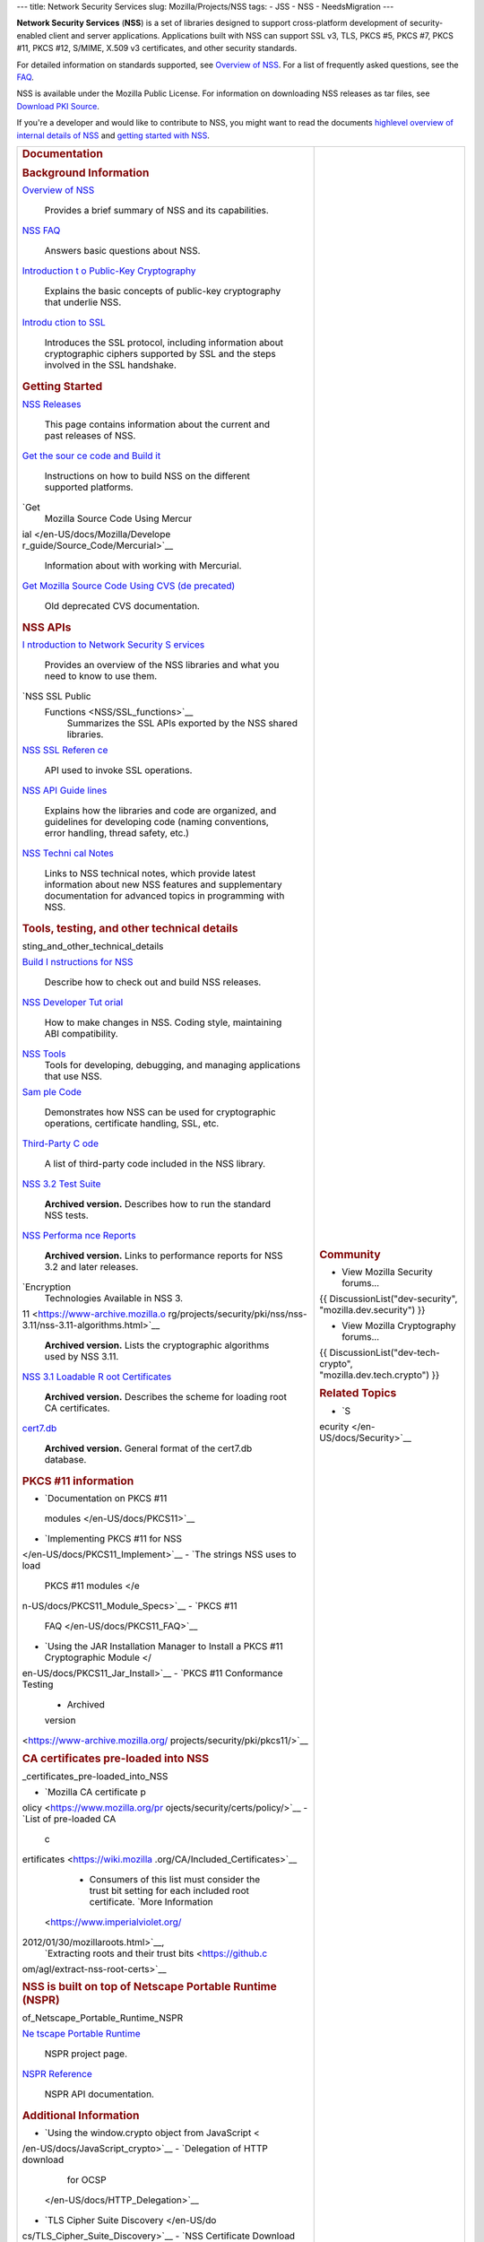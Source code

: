 --- title: Network Security Services slug: Mozilla/Projects/NSS tags: -
JSS - NSS - NeedsMigration ---

**Network Security Services** (**NSS**) is a set of libraries designed
to support cross-platform development of security-enabled client and
server applications. Applications built with NSS can support SSL v3,
TLS, PKCS #5, PKCS #7, PKCS #11, PKCS #12, S/MIME, X.509 v3
certificates, and other security standards.

For detailed information on standards supported, see `Overview of
NSS </en-US/docs/Mozilla/Projects/NSS/Overview>`__. For a list of
frequently asked questions, see the `FAQ </en-US/docs/NSS_FAQ>`__.

NSS is available under the Mozilla Public License. For information on
downloading NSS releases as tar files, see `Download PKI
Source </en-US/docs/NSS_Sources_Building_Testing>`__.

If you're a developer and would like to contribute to NSS, you might
want to read the documents `highlevel overview of internal details of
NSS </en-US/docs/An_overview_of_NSS_Internals>`__ and `getting started
with NSS </en-US/docs/Getting_Started_With_NSS>`__.

+-----------------------------------+-----------------------------------+
| .. rubric:: Documentation         | .. rubric:: Community             |
|    :name: Documentation           |    :name: Community               |
|                                   |                                   |
| .. rubric:: Background            | -  View Mozilla Security          |
|    Information                    |    forums...                      |
|    :name: Background_Information  |                                   |
|                                   | {{ DiscussionList("dev-security", |
| `Overview of NSS </en-US/docs/    | "mozilla.dev.security") }}        |
| Mozilla/Projects/NSS/Overview>`__ |                                   |
|    Provides a brief summary of    | -  View Mozilla Cryptography      |
|    NSS and its capabilities.      |    forums...                      |
| `NSS FAQ </en-US/                 |                                   |
| docs/Mozilla/Projects/NSS/FAQ>`__ | {{                                |
|    Answers basic questions about  | DiscussionList("dev-tech-crypto", |
|    NSS.                           | "mozilla.dev.tech.crypto") }}     |
| `Introduction t                   |                                   |
| o Public-Key Cryptography </en-US | .. rubric:: Related Topics        |
| /docs/Archive/Security/Introducti |    :name: Related_Topics          |
| on_to_Public-Key_Cryptography>`__ |                                   |
|    Explains the basic concepts of | -  `S                             |
|    public-key cryptography that   | ecurity </en-US/docs/Security>`__ |
|    underlie NSS.                  |                                   |
| `Introdu                          |                                   |
| ction to SSL </en-US/docs/Archive |                                   |
| /Security/Introduction_to_SSL>`__ |                                   |
|    Introduces the SSL protocol,   |                                   |
|    including information about    |                                   |
|    cryptographic ciphers          |                                   |
|    supported by SSL and the steps |                                   |
|    involved in the SSL handshake. |                                   |
|                                   |                                   |
| .. rubric:: Getting Started       |                                   |
|    :name: Getting_Started         |                                   |
|                                   |                                   |
| `NSS Releases </en-US/docs/Mozi   |                                   |
| lla/Projects/NSS/NSS_Releases>`__ |                                   |
|    This page contains information |                                   |
|    about the current and past     |                                   |
|    releases of NSS.               |                                   |
| `Get the sour                     |                                   |
| ce code and Build it </en-US/docs |                                   |
| /NSS_Sources_Building_Testing>`__ |                                   |
|    Instructions on how to build   |                                   |
|    NSS on the different supported |                                   |
|    platforms.                     |                                   |
| `Get                              |                                   |
|  Mozilla Source Code Using Mercur |                                   |
| ial </en-US/docs/Mozilla/Develope |                                   |
| r_guide/Source_Code/Mercurial>`__ |                                   |
|    Information about with working |                                   |
|    with Mercurial.                |                                   |
| `Get                              |                                   |
| Mozilla Source Code Using CVS (de |                                   |
| precated) </en-US/docs/Mozilla/De |                                   |
| veloper_guide/Source_Code/CVS>`__ |                                   |
|    Old deprecated CVS             |                                   |
|    documentation.                 |                                   |
|                                   |                                   |
| .. rubric:: NSS APIs              |                                   |
|    :name: NSS_APIs                |                                   |
|                                   |                                   |
| `I                                |                                   |
| ntroduction to Network Security S |                                   |
| ervices </en-US/docs/Introduction |                                   |
| _to_Network_Security_Services>`__ |                                   |
|    Provides an overview of the    |                                   |
|    NSS libraries and what you     |                                   |
|    need to know to use them.      |                                   |
| `NSS SSL Public                   |                                   |
|  Functions <NSS/SSL_functions>`__ |                                   |
|    Summarizes the SSL APIs        |                                   |
|    exported by the NSS shared     |                                   |
|    libraries.                     |                                   |
| `NSS SSL Referen                  |                                   |
| ce </en-US/docs/NSS_reference>`__ |                                   |
|    API used to invoke SSL         |                                   |
|    operations.                    |                                   |
| `NSS API Guide                    |                                   |
| lines <NSS/NSS_API_GUIDELINES>`__ |                                   |
|    Explains how the libraries and |                                   |
|    code are organized, and        |                                   |
|    guidelines for developing code |                                   |
|    (naming conventions, error     |                                   |
|    handling, thread safety, etc.) |                                   |
| `NSS Techni                       |                                   |
| cal Notes <NSS/nss_tech_notes>`__ |                                   |
|    Links to NSS technical notes,  |                                   |
|    which provide latest           |                                   |
|    information about new NSS      |                                   |
|    features and supplementary     |                                   |
|    documentation for advanced     |                                   |
|    topics in programming with     |                                   |
|    NSS.                           |                                   |
|                                   |                                   |
| .. rubric:: Tools, testing, and   |                                   |
|    other technical details        |                                   |
|    :name: Tools_te                |                                   |
| sting_and_other_technical_details |                                   |
|                                   |                                   |
| `Build I                          |                                   |
| nstructions for NSS </en-US/docs/ |                                   |
| Mozilla/Projects/NSS/Building>`__ |                                   |
|    Describe how to check out and  |                                   |
|    build NSS releases.            |                                   |
|                                   |                                   |
| `NSS Developer Tut                |                                   |
| orial </en-US/docs/Mozilla/Projec |                                   |
| ts/NSS/NSS_Developer_Tutorial>`__ |                                   |
|    How to make changes in NSS.    |                                   |
|    Coding style, maintaining ABI  |                                   |
|    compatibility.                 |                                   |
|                                   |                                   |
| `NSS Tools <NSS/Tools>`__         |                                   |
|    Tools for developing,          |                                   |
|    debugging, and managing        |                                   |
|    applications that use NSS.     |                                   |
| `Sam                              |                                   |
| ple Code <NSS/NSS_Sample_Code>`__ |                                   |
|    Demonstrates how NSS can be    |                                   |
|    used for cryptographic         |                                   |
|    operations, certificate        |                                   |
|    handling, SSL, etc.            |                                   |
| `Third-Party C                    |                                   |
| ode <NSS/NSS_Third-Party_Code>`__ |                                   |
|    A list of third-party code     |                                   |
|    included in the NSS library.   |                                   |
| `NSS 3.2 Test Suite <https://www  |                                   |
| -archive.mozilla.org/projects/sec |                                   |
| urity/pki/nss/testnss_32.html>`__ |                                   |
|    **Archived version.**          |                                   |
|    Describes how to run the       |                                   |
|    standard NSS tests.            |                                   |
| `NSS Performa                     |                                   |
| nce Reports <https://www-archive. |                                   |
| mozilla.org/projects/security/pki |                                   |
| /nss/performance_reports.html>`__ |                                   |
|    **Archived version.** Links to |                                   |
|    performance reports for NSS    |                                   |
|    3.2 and later releases.        |                                   |
| `Encryption                       |                                   |
|  Technologies Available in NSS 3. |                                   |
| 11 <https://www-archive.mozilla.o |                                   |
| rg/projects/security/pki/nss/nss- |                                   |
| 3.11/nss-3.11-algorithms.html>`__ |                                   |
|    **Archived version.** Lists    |                                   |
|    the cryptographic algorithms   |                                   |
|    used by NSS 3.11.              |                                   |
| `NSS 3.1 Loadable R               |                                   |
| oot Certificates <https://www-arc |                                   |
| hive.mozilla.org/projects/securit |                                   |
| y/pki/nss/loadable_certs.html>`__ |                                   |
|    **Archived version.**          |                                   |
|    Describes the scheme for       |                                   |
|    loading root CA certificates.  |                                   |
| `cert7.db <https://www            |                                   |
| -archive.mozilla.org/projects/sec |                                   |
| urity/pki/nss/db_formats.html>`__ |                                   |
|    **Archived version.** General  |                                   |
|    format of the cert7.db         |                                   |
|    database.                      |                                   |
|                                   |                                   |
| .. rubric:: PKCS #11 information  |                                   |
|    :name: PKCS_11_information     |                                   |
|                                   |                                   |
| -  `Documentation on PKCS #11     |                                   |
|                                   |                                   |
|   modules </en-US/docs/PKCS11>`__ |                                   |
| -  `Implementing PKCS #11 for     |                                   |
|    NSS                            |                                   |
| </en-US/docs/PKCS11_Implement>`__ |                                   |
| -  `The strings NSS uses to load  |                                   |
|    PKCS #11                       |                                   |
|    modules </e                    |                                   |
| n-US/docs/PKCS11_Module_Specs>`__ |                                   |
| -  `PKCS #11                      |                                   |
|                                   |                                   |
|   FAQ </en-US/docs/PKCS11_FAQ>`__ |                                   |
| -  `Using the JAR Installation    |                                   |
|    Manager to Install a PKCS #11  |                                   |
|    Cryptographic                  |                                   |
|    Module </                      |                                   |
| en-US/docs/PKCS11_Jar_Install>`__ |                                   |
| -  `PKCS #11 Conformance Testing  |                                   |
|    - Archived                     |                                   |
|    version                        |                                   |
| <https://www-archive.mozilla.org/ |                                   |
| projects/security/pki/pkcs11/>`__ |                                   |
|                                   |                                   |
| .. rubric:: CA certificates       |                                   |
|    pre-loaded into NSS            |                                   |
|    :name: CA                      |                                   |
| _certificates_pre-loaded_into_NSS |                                   |
|                                   |                                   |
| -  `Mozilla CA certificate        |                                   |
|    p                              |                                   |
| olicy <https://www.mozilla.org/pr |                                   |
| ojects/security/certs/policy/>`__ |                                   |
| -  `List of pre-loaded CA         |                                   |
|    c                              |                                   |
| ertificates <https://wiki.mozilla |                                   |
| .org/CA/Included_Certificates>`__ |                                   |
|                                   |                                   |
|    -  Consumers of this list must |                                   |
|       consider the trust bit      |                                   |
|       setting for each included   |                                   |
|       root certificate. `More     |                                   |
|       Information                 |                                   |
|  <https://www.imperialviolet.org/ |                                   |
| 2012/01/30/mozillaroots.html>`__, |                                   |
|       `Extracting roots and their |                                   |
|       trust                       |                                   |
|       bits <https://github.c      |                                   |
| om/agl/extract-nss-root-certs>`__ |                                   |
|                                   |                                   |
| .. rubric:: NSS is built on top   |                                   |
|    of Netscape Portable Runtime   |                                   |
|    (NSPR)                         |                                   |
|    :name: NSS_is_built_on_top_    |                                   |
| of_Netscape_Portable_Runtime_NSPR |                                   |
|                                   |                                   |
| `Ne                               |                                   |
| tscape Portable Runtime <NSPR>`__ |                                   |
|    NSPR project page.             |                                   |
| `NSPR Reference </en-US/docs/Mo   |                                   |
| zilla/Projects/NSPR/Reference>`__ |                                   |
|    NSPR API documentation.        |                                   |
|                                   |                                   |
| .. rubric:: Additional            |                                   |
|    Information                    |                                   |
|    :name: Additional_Information  |                                   |
|                                   |                                   |
| -  `Using the window.crypto       |                                   |
|    object from                    |                                   |
|    JavaScript <                   |                                   |
| /en-US/docs/JavaScript_crypto>`__ |                                   |
| -  `Delegation of HTTP download   |                                   |
|    for                            |                                   |
|    OCSP                           |                                   |
|  </en-US/docs/HTTP_Delegation>`__ |                                   |
| -  `TLS Cipher Suite              |                                   |
|    Discovery </en-US/do           |                                   |
| cs/TLS_Cipher_Suite_Discovery>`__ |                                   |
| -  `NSS Certificate Download      |                                   |
|    Spe                            |                                   |
| cification </en-US/docs/NSS_Certi |                                   |
| ficate_Download_Specification>`__ |                                   |
| -  `FIPS Mode - an                |                                   |
|    explanation </en-US/docs/N     |                                   |
| SS/FIPS_Mode_-_an_explanation>`__ |                                   |
| -  `Format of key log             |                                   |
|    files </                       |                                   |
| en-US/docs/NSS_Key_Log_Format>`__ |                                   |
|                                   |                                   |
| .. rubric:: Planning              |                                   |
|    :name: Planning                |                                   |
|                                   |                                   |
| Information on NSS planning can   |                                   |
| be found at                       |                                   |
| `wiki.mozilla.org <               |                                   |
| https://wiki.mozilla.org/NSS>`__, |                                   |
| including:                        |                                   |
|                                   |                                   |
| -  `FIPS                          |                                   |
|    Validation <https://wik        |                                   |
| i.mozilla.org/FIPS_Validation>`__ |                                   |
| -  `NSS Roadmap                   |                                   |
|    page <https:/                  |                                   |
| /wiki.mozilla.org/NSS:Roadmap>`__ |                                   |
| -  `NSS Improvement               |                                   |
|    Project <http                  |                                   |
| s://fedoraproject.org/wiki/User:M |                                   |
| itr/NSS:DeveloperFriendliness>`__ |                                   |
+-----------------------------------+-----------------------------------+
